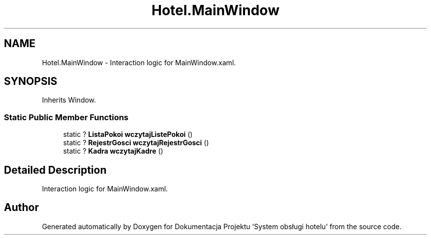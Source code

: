 .TH "Hotel.MainWindow" 3 "Fri Jan 26 2024" "Dokumentacja Projektu "System obsługi hotelu"" \" -*- nroff -*-
.ad l
.nh
.SH NAME
Hotel.MainWindow \- Interaction logic for MainWindow\&.xaml\&.  

.SH SYNOPSIS
.br
.PP
.PP
Inherits Window\&.
.SS "Static Public Member Functions"

.in +1c
.ti -1c
.RI "static ? \fBListaPokoi\fP \fBwczytajListePokoi\fP ()"
.br
.ti -1c
.RI "static ? \fBRejestrGosci\fP \fBwczytajRejestrGosci\fP ()"
.br
.ti -1c
.RI "static ? \fBKadra\fP \fBwczytajKadre\fP ()"
.br
.in -1c
.SH "Detailed Description"
.PP 
Interaction logic for MainWindow\&.xaml\&. 

.SH "Author"
.PP 
Generated automatically by Doxygen for Dokumentacja Projektu 'System obsługi hotelu' from the source code\&.
